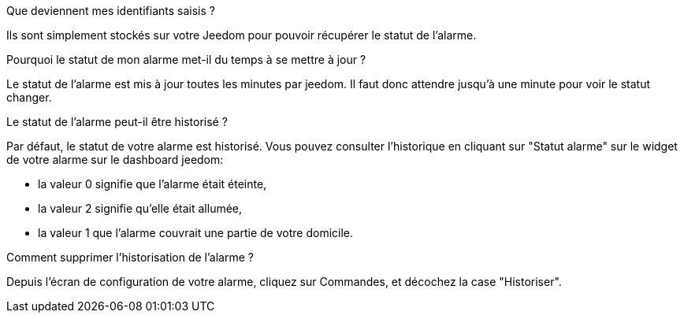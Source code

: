 .Que deviennent mes identifiants saisis ?
--
Ils sont simplement stockés sur votre Jeedom pour pouvoir récupérer le statut de l'alarme.
--

.Pourquoi le statut de mon alarme met-il du temps à se mettre à jour ?
--
Le statut de l'alarme est mis à jour toutes les minutes par jeedom. Il faut donc attendre jusqu'à une minute pour voir le statut changer.
--

.Le statut de l'alarme peut-il être historisé ?
--
Par défaut, le statut de votre alarme est historisé. Vous pouvez consulter l'historique en cliquant sur "Statut alarme" sur le widget de votre alarme sur le dashboard jeedom:

* la valeur 0 signifie que l'alarme était éteinte,
* la valeur 2 signifie qu'elle était allumée,
* la valeur 1 que l'alarme couvrait une partie de votre domicile.

--

.Comment supprimer l'historisation de l'alarme ?
--
Depuis l'écran de configuration de votre alarme, cliquez sur Commandes, et décochez la case "Historiser".
--